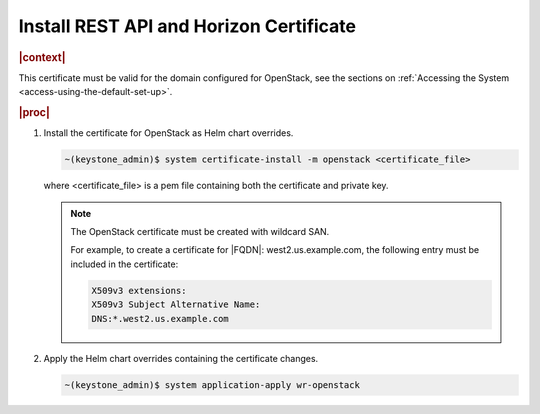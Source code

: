 
.. pmb1590001656644
.. _install-rest-api-and-horizon-certificate:

========================================
Install REST API and Horizon Certificate
========================================

.. rubric:: |context|

This certificate must be valid for the domain configured for OpenStack, see the
sections on :ref:`Accessing the System <access-using-the-default-set-up>`.

.. rubric:: |proc|

#.  Install the certificate for OpenStack as Helm chart overrides.

    .. code-block:: none

        ~(keystone_admin)$ system certificate-install -m openstack <certificate_file>

    where <certificate\_file> is a pem file containing both the certificate and
    private key.

    .. note::
        The OpenStack certificate must be created with wildcard SAN.

        For example, to create a certificate for |FQDN|: west2.us.example.com,
        the following entry must be included in the certificate:

        .. code-block:: none

            X509v3 extensions:
            X509v3 Subject Alternative Name:
            DNS:*.west2.us.example.com

#.  Apply the Helm chart overrides containing the certificate changes.

    .. code-block:: none

        ~(keystone_admin)$ system application-apply wr-openstack


